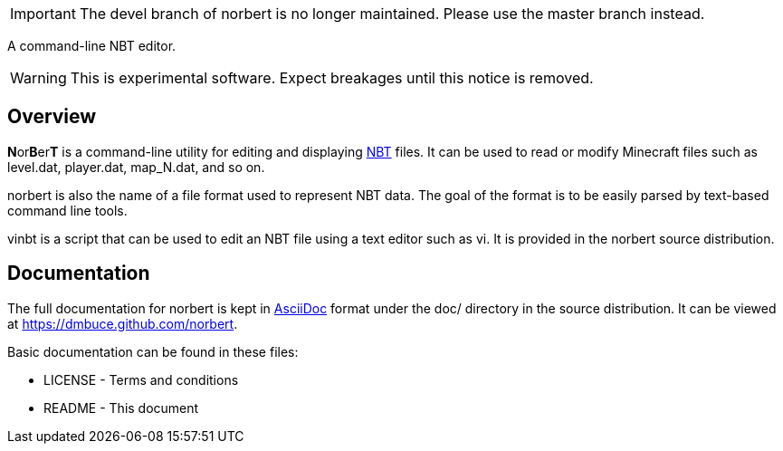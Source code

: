 IMPORTANT: The devel branch of norbert is no longer maintained. Please use the
master branch instead.

A command-line NBT editor.

WARNING: This is experimental software. Expect breakages until this notice is
removed.

Overview
--------
**N**or**B**er**T** is a command-line utility for editing and displaying
http://web.archive.org/web/20110723210920/http://www.minecraft.net/docs/NBT.txt[NBT]
files. It can be used to read or modify Minecraft files such as +level.dat+,
+player.dat+, +map_N.dat+, and so on.

norbert is also the name of a file format used to represent NBT data. The goal
of the format is to be easily parsed by text-based command line tools.

vinbt is a script that can be used to edit an NBT file using a text
editor such as vi. It is provided in the norbert source distribution.

Documentation
-------------
The full documentation for norbert is kept in
link:http://www.methods.co.nz/asciidoc/[AsciiDoc] format under the +doc/+
directory in the source distribution. It can be viewed at https://dmbuce.github.com/norbert.

Basic documentation can be found in these files:

* LICENSE - Terms and conditions
* README  - This document

/////
vim: set syntax=asciidoc ts=4 sw=4 noet:
/////
